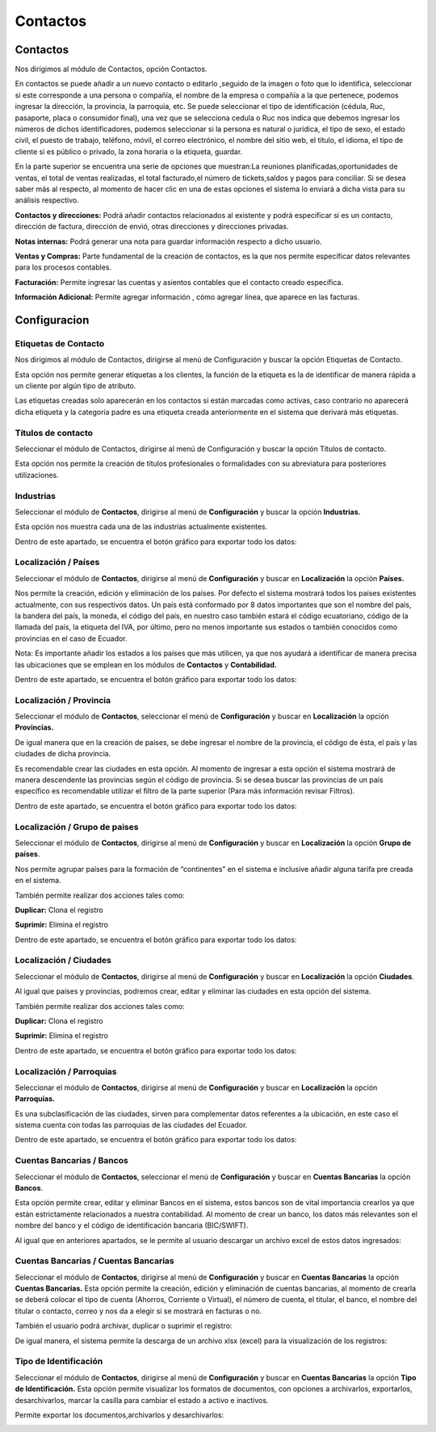 
Contactos
==========

Contactos
---------

Nos dirigimos al módulo de Contactos, opción Contactos.

En contactos se puede añadir a un nuevo contacto o editarlo ,seguido de
la imagen o foto que lo identifica, seleccionar si este corresponde a
una persona o compañía, el nombre de la empresa o compañía a la que
pertenece, podemos ingresar la dirección, la provincia, la parroquia,
etc. Se puede seleccionar el tipo de identificación (cédula, Ruc,
pasaporte, placa o consumidor final), una vez que se selecciona cedula o
Ruc nos indica que debemos ingresar los números de dichos
identificadores, podemos seleccionar si la persona es natural o
jurídica, el tipo de sexo, el estado civil, el puesto de trabajo,
teléfono, móvil, el correo electrónico, el nombre del sitio web, el
título, el idioma, el tipo de cliente si es público o privado, la zona
horaria o la etiqueta, guardar.

.. image:: ../_static/images/5/contactos.png
    :align: center

En la parte superior se encuentra una serie de opciones que muestran:La reuniones
planificadas,oportunidades de ventas, el total de ventas realizadas, el
total facturado,el número de tickets,saldos y pagos para conciliar. Si
se desea saber más al respecto, al momento de hacer clic en una de estas
opciones el sistema lo enviará a dicha vista para su análisis
respectivo.

.. image:: ../_static/images/5/contactoopciones.png
    :align: center

**Contactos y direcciones:** Podrá añadir contactos relacionados al existente
y podrá especificar si es un contacto, dirección de factura, dirección
de envió, otras direcciones y direcciones privadas.

.. image:: ../_static/images/5/contactosydirecciones.png
    :align: center


**Notas internas:** Podrá generar una nota para guardar información respecto
a dicho usuario.

.. image:: ../_static/images/5/notasinternas.png
    :align: center

**Ventas y Compras:** Parte fundamental de la creación de contactos, es la
que nos permite especificar datos relevantes para los procesos
contables.

.. image:: ../_static/images/5/ventasycompras.png
    :align: center


**Facturación:** Permite ingresar las cuentas y asientos contables
que el contacto creado específica.

.. image:: ../_static/images/5/facturacion.png
    :align: center

**Información Adicional:** Permite agregar información , cómo agregar línea, que aparece en las
facturas.

.. image:: ../_static/images/5/informacionadicional.png
    :align: center

Configuracion
--------------
Etiquetas de Contacto
^^^^^^^^^^^^^^^^^^^^^^

Nos dirigimos al módulo de Contactos, dirigirse al menú de Configuración y buscar la opción Etiquetas de Contacto.

Esta opción nos permite generar etiquetas a los clientes, la función de
la etiqueta es la de identificar de manera rápida a un cliente por algún
tipo de atributo.

.. image:: ../_static/images/5/etiquetasdecontacto.png
    :align: center

Las etiquetas creadas solo aparecerán en los
contactos si están marcadas como activas, caso contrario no aparecerá
dicha etiqueta y la categoría padre es una etiqueta creada anteriormente
en el sistema que derivará más etiquetas.

.. image:: ../_static/images/5/configuracionetiquetasdecontacto.png
    :align: center

Títulos de contacto
^^^^^^^^^^^^^^^^^^^^^^
Seleccionar el módulo de Contactos, dirigirse al menú de Configuración y buscar la opción Títulos de contacto.

Esta opción nos permite la creación de títulos profesionales o
formalidades con su abreviatura para posteriores utilizaciones.

.. image:: ../_static/images/5/titulosdecontacto.png
    :align: center

Industrias
^^^^^^^^^^^^^^^^^^^^^^

Seleccionar el módulo de **Contactos**, dirigirse al menú de
**Configuración** y buscar la opción **Industrias.**

Esta opción nos muestra cada una de las industrias actualmente
existentes.

.. image:: ../_static/images/5/industrias.png
    :align: center

Dentro de este apartado, se encuentra el botón gráfico para exportar
todo los datos:

.. image:: ../_static/images/5/industriasdescarga.png
    :align: center

.. image:: ../_static/images/5/industriadedatos.png
    :align: center

Localización / Países
^^^^^^^^^^^^^^^^^^^^^^

Seleccionar el módulo de **Contactos**, dirigirse al menú de
**Configuración** y buscar en **Localización** la opción **Países.**

Nos permite la creación, edición y eliminación de los países. Por
defecto el sistema mostrará todos los países existentes actualmente, con
sus respectivos datos. Un país está conformado por 8 datos importantes
que son el nombre del país, la bandera del país, la moneda, el código
del país, en nuestro caso también estará el código ecuatoriano, código
de la llamada del país, la etiqueta del IVA, por último, pero no menos
importante sus estados o también conocidos como provincias en el caso de
Ecuador.

.. image:: ../_static/images/5/localizacionespaises.png
    :align: center

.. image:: ../_static/images/5/localizacionpaises.png
    :align: center

Nota: Es importante añadir los estados a los países
que más utilicen, ya que nos ayudará a identificar de manera precisa las
ubicaciones que se emplean en los módulos de **Contactos** y
**Contabilidad.**

Dentro de este apartado, se encuentra el botón gráfico para exportar
todo los datos:

.. image:: ../_static/images/5/localizacionpaisesdescarga.png
    :align: center

.. image:: ../_static/images/5/localizacionpaisesdatos.png
    :align: center

Localización / Provincia
^^^^^^^^^^^^^^^^^^^^^^

Seleccionar el módulo de **Contactos**, seleccionar el menú de
**Configuración** y buscar en **Localización** la opción **Provincias.**

De igual manera que en la creación de países, se debe ingresar el nombre
de la provincia, el código de ésta, el país y las ciudades de dicha
provincia.

.. image:: ../_static/images/5/localizacionprovincia.png
    :align: center

.. note::
Es recomendable crear las ciudades en esta opción. Al momento de
ingresar a esta opción el sistema mostrará de manera descendente las
provincias según el código de provincia. Si se desea buscar las
provincias de un país específico es recomendable utilizar el filtro de
la parte superior (Para más información revisar Filtros).

Dentro de este apartado, se encuentra el botón gráfico para exportar
todo los datos:

.. image:: ../_static/images/5/localizacionprovinciadescarga.png
    :align: center

.. image:: ../_static/images/5/localizacionprovinciadatos.png
    :align: center

Localización / Grupo de paises
^^^^^^^^^^^^^^^^^^^^^^

Seleccionar el módulo de **Contactos**, dirigirse al menú de
**Configuración** y buscar en **Localización** la opción **Grupo de
países**.

Nos permite agrupar países para la formación de “continentes” en el
sistema e inclusive añadir alguna tarifa pre creada en el sistema.

.. image:: ../_static/images/5/localizaciongrupodepaises.png
    :align: center

.. image:: ../_static/images/5/localizaciongruposdepaises.png
    :align: center

También permite realizar dos acciones tales como:

**Duplicar:** Clona el registro

**Suprimir:** Elimina el registro

.. image:: ../_static/images/5/gruposdepaisesaccion.png
    :align: center

Dentro de este apartado, se encuentra el botón gráfico para exportar
todo los datos:

.. image:: ../_static/images/5/gruposdepaisesdescarga.png
    :align: center

.. image:: ../_static/images/5/gruposdepaisesdatos.png
    :align: center

Localización / Ciudades
^^^^^^^^^^^^^^^^^^^^^^

Seleccionar el módulo de **Contactos**, dirigirse al menú de
**Configuración** y buscar en **Localización** la opción **Ciudades**.

Al igual que países y provincias, podremos crear, editar y eliminar las
ciudades en esta opción del sistema.

.. image:: ../_static/images/5/localizacionciudades.png
    :align: center

.. image:: ../_static/images/5/localizacionciudadesdelsistema.png
    :align: center

También permite realizar dos acciones tales como:

**Duplicar:** Clona el registro

**Suprimir:** Elimina el registro

.. image:: ../_static/images/5/localizacionciudadesaccion.png
    :align: center

Dentro de este apartado, se encuentra el botón gráfico para exportar
todo los datos:

.. image:: ../_static/images/5/localizacionciudadesdescarga.png
    :align: center

.. image:: ../_static/images/5/localizacionciudadesdatos.png
    :align: center

Localización / Parroquias
^^^^^^^^^^^^^^^^^^^^^^

Seleccionar el módulo de **Contactos**, dirigirse al menú de
**Configuración** y buscar en **Localización** la opción **Parroquias.**

Es una subclasificación de las ciudades, sirven para complementar datos
referentes a la ubicación, en este caso el sistema cuenta con todas las
parroquias de las ciudades del Ecuador.

.. image:: ../_static/images/5/localizacionparroquias.png
    :align: center

.. image:: ../_static/images/5/localizacionparroquiasprovincia.png
    :align: center

Dentro de este apartado, se encuentra el botón gráfico para exportar
todo los datos:

.. image:: ../_static/images/5/localizacionparroquiasdescarga.png
    :align: center

.. image:: ../_static/images/5/localizacionparroquiasdatos.png
    :align: center

Cuentas Bancarias / Bancos
^^^^^^^^^^^^^^^^^^^^^^

Seleccionar el módulo de **Contactos**, seleccionar el menú de
**Configuración** y buscar en **Cuentas Bancarias** la opción
**Bancos**.

Esta opción permite crear, editar y eliminar Bancos en el sistema, estos
bancos son de vital importancia crearlos ya que están estrictamente
relacionados a nuestra contabilidad. Al momento de crear un banco, los
datos más relevantes son el nombre del banco y el código de
identificación bancaria (BIC/SWIFT).

.. image:: ../_static/images/5/cuentasbancarias.png
    :align: center

.. image:: ../_static/images/5/cuentasbancaria.png
    :align: center

Al igual que en anteriores apartados, se le permite al usuario descargar
un archivo excel de estos datos ingresados:

.. image:: ../_static/images/5/cuentasbancariasdescarga.png
    :align: center

.. image:: ../_static/images/5/cuentasbancariasdatos.png
    :align: center

Cuentas Bancarias / Cuentas Bancarias
^^^^^^^^^^^^^^^^^^^^^^

Seleccionar el módulo de **Contactos**, dirigirse al menú de
**Configuración** y buscar en **Cuentas Bancarias** la opción **Cuentas
Bancarias.** Esta opción permite la creación, edición y eliminación de
cuentas bancarias, al momento de crearla se deberá colocar el tipo de
cuenta (Ahorros, Corriente o Virtual), el número de cuenta, el titular,
el banco, el nombre del titular o contacto, correo y nos da a elegir si
se mostrará en facturas o no.

.. image:: ../_static/images/5/vistacuentasbancarias.png
    :align: center

.. image:: ../_static/images/5/editarcuentabancaria.png
    :align: center

También el usuario podrá archivar, duplicar o suprimir el registro:

.. image:: ../_static/images/5/accionescuentabancaria.png
    :align: center

De igual manera, el sistema permite la descarga de un archivo xlsx
(excel) para la visualización de los registros:

.. image:: ../_static/images/5/cuentasbancariasdescarga.png
    :align: center

.. image:: ../_static/images/5/cuentasbancariasdescarga.png
    :align: center

Tipo de Identificación
^^^^^^^^^^^^^^^^^^^^^^

Seleccionar el módulo de **Contactos**, dirigirse al menú de
**Configuración** y buscar en **Cuentas Bancarias** la opción **Tipo de
Identificación.** Esta opción permite visualizar los formatos de
documentos, con opciones a archivarlos, exportarlos, desarchivarlos,
marcar la casilla para cambiar el estado a activo e inactivos.

.. image:: ../_static/images/5/vistatipodedocumentacion.png
    :align: center

Permite exportar los documentos,archivarlos y desarchivarlos:

.. image:: ../_static/images/5/accionestipodedocumentacion.png
    :align: center

.. image:: ../_static/images/5/exportartiposdedocumentacion.png
    :align: center

.. image:: ../_static/images/5/exceltipodedocumentacion.png
    :align: center
